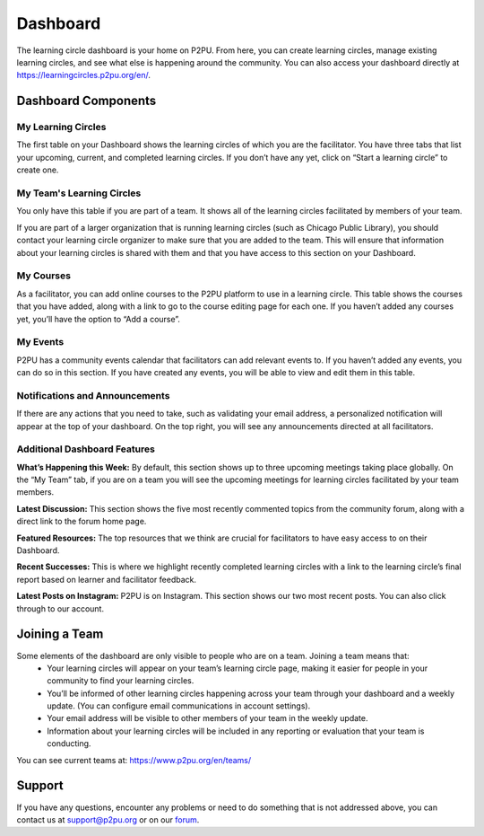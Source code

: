 Dashboard
=========================
The learning circle dashboard is your home on P2PU. From here, you can create learning circles, manage existing learning circles, and see what else is happening around the community. You can also access your dashboard directly at https://learningcircles.p2pu.org/en/.

Dashboard Components
---------------------

.. image:: _static/2019-08-13-blank-dashboard.png

My Learning Circles
^^^^^^^^^^^^^^^^^^^
The first table on your Dashboard shows the learning circles of which you are the facilitator. You have three tabs that list your upcoming, current, and completed learning circles. If you don’t have any yet, click on “Start a learning circle” to create one.

My Team's Learning Circles
^^^^^^^^^^^^^^^^^^^^^^^^^^
You only have this table if you are part of a team. It shows all of the learning circles facilitated by members of your team.

If you are part of a larger organization that is running learning circles (such as Chicago Public Library), you should contact your learning circle organizer to make sure that you are added to the team. This will ensure that information about your learning circles is shared with them and that you have access to this section on your Dashboard.

My Courses
^^^^^^^^^^
As a facilitator, you can add online courses to the P2PU platform to use in a learning circle. This table shows the courses that you have added, along with a link to go to the course editing page for each one. If you haven’t added any courses yet, you’ll have the option to “Add a course”.

My Events
^^^^^^^^^
P2PU has a community events calendar that facilitators can add relevant events to. If you haven’t added any events, you can do so in this section. If you have created any events, you will be able to view and edit them in this table.

Notifications and Announcements
^^^^^^^^^^^^^^^^^^^^^^^^^^^^^^^
If there are any actions that you need to take, such as validating your email address, a personalized notification will appear at the top of your dashboard. On the top right, you will see any announcements directed at all facilitators.

Additional Dashboard Features
^^^^^^^^^^^^^^^^^^^^^^^^^^^^^
**What’s Happening this Week:** By default, this section shows up to three upcoming meetings taking place globally. On the “My Team” tab, if you are on a team you will see the upcoming meetings for learning circles facilitated by your team members.

**Latest Discussion:** This section shows the five most recently commented topics from the community forum, along with a direct link to the forum home page.

**Featured Resources:** The top resources that we think are crucial for facilitators to have easy access to on their Dashboard.

**Recent Successes:** This is where we highlight recently completed learning circles with a link to the learning circle’s final report based on learner and facilitator feedback.

**Latest Posts on Instagram:** P2PU is on Instagram. This section shows our two most recent posts. You can also click through to our account.

Joining a Team
--------------
Some elements of the dashboard are only visible to people who are on a team. Joining a team means that:
 •  Your learning circles will appear on your team’s learning circle page, making it easier for people in your community to find your learning circles.
 •  You’ll be informed of other learning circles happening across your team through your dashboard and a weekly update. (You can configure email communications in account settings).
 •  Your email address will be visible to other members of your team in the weekly update.
 •  Information about your learning circles will be included in any reporting or evaluation that your team is conducting.
 
You can see current teams at: https://www.p2pu.org/en/teams/
 
Support
-------
If you have any questions, encounter any problems or need to do something that is not addressed above, you can contact us at support@p2pu.org or on our `forum <https://community.p2pu.org>`_.


